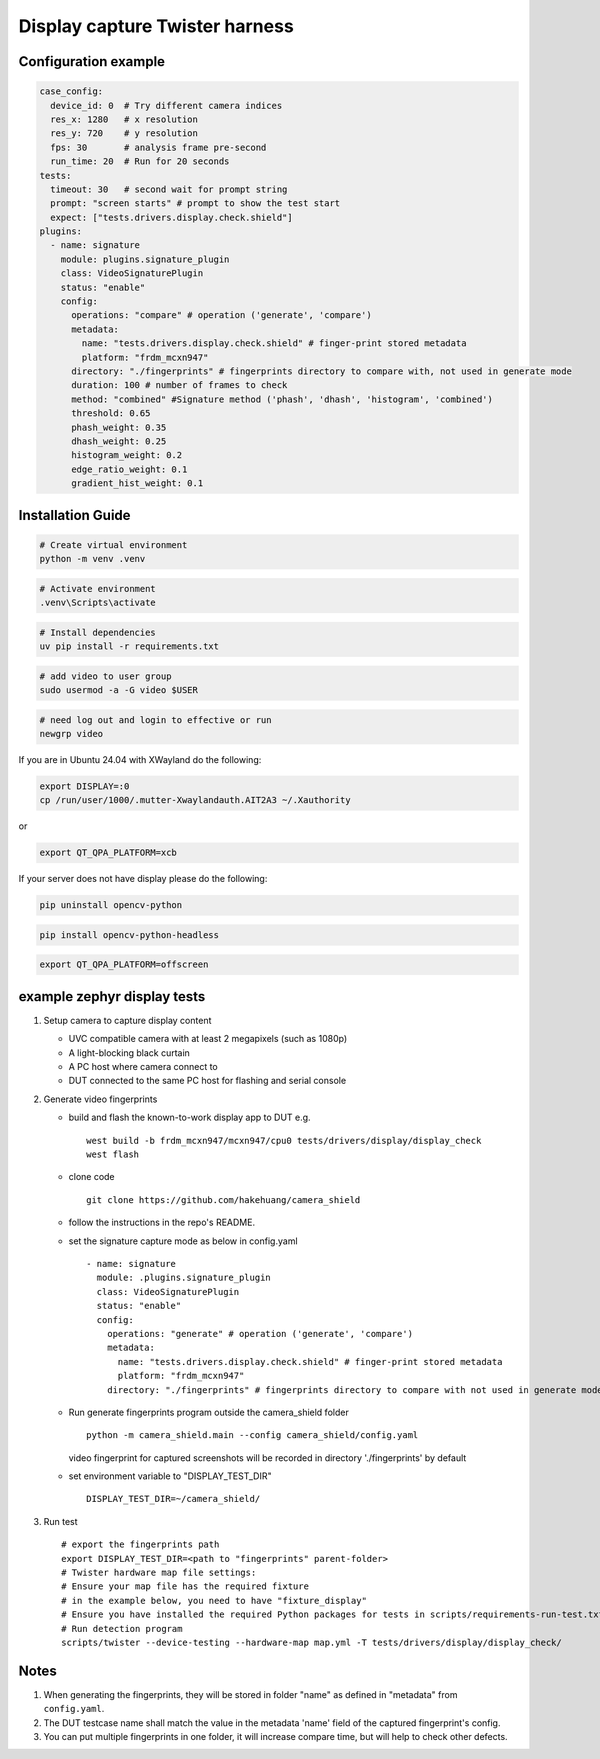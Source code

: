 ===============================
Display capture Twister harness
===============================

Configuration example
---------------------

.. code-block:: console

   case_config:
     device_id: 0  # Try different camera indices
     res_x: 1280   # x resolution
     res_y: 720    # y resolution
     fps: 30       # analysis frame pre-second
     run_time: 20  # Run for 20 seconds
   tests:
     timeout: 30   # second wait for prompt string
     prompt: "screen starts" # prompt to show the test start
     expect: ["tests.drivers.display.check.shield"]
   plugins:
     - name: signature
       module: plugins.signature_plugin
       class: VideoSignaturePlugin
       status: "enable"
       config:
         operations: "compare" # operation ('generate', 'compare')
         metadata:
           name: "tests.drivers.display.check.shield" # finger-print stored metadata
           platform: "frdm_mcxn947"
         directory: "./fingerprints" # fingerprints directory to compare with, not used in generate mode
         duration: 100 # number of frames to check
         method: "combined" #Signature method ('phash', 'dhash', 'histogram', 'combined')
         threshold: 0.65
         phash_weight: 0.35
         dhash_weight: 0.25
         histogram_weight: 0.2
         edge_ratio_weight: 0.1
         gradient_hist_weight: 0.1

Installation Guide
------------------

.. code-block:: powershell

   # Create virtual environment
   python -m venv .venv

.. code-block:: powershell

   # Activate environment
   .venv\Scripts\activate

.. code-block:: powershell

   # Install dependencies
   uv pip install -r requirements.txt

.. code-block:: bash

   # add video to user group
   sudo usermod -a -G video $USER

.. code-block:: bash

   # need log out and login to effective or run
   newgrp video

If you are in Ubuntu 24.04 with XWayland do the following:

.. code-block:: bash

   export DISPLAY=:0
   cp /run/user/1000/.mutter-Xwaylandauth.AIT2A3 ~/.Xauthority

or

.. code-block:: bash

   export QT_QPA_PLATFORM=xcb

If your server does not have display please do the following:

.. code-block:: bash

   pip uninstall opencv-python

.. code-block:: bash

   pip install opencv-python-headless

.. code-block:: bash

   export QT_QPA_PLATFORM=offscreen

example zephyr display tests
----------------------------

1. Setup camera to capture display content

   - UVC compatible camera with at least 2 megapixels (such as 1080p)
   - A light-blocking black curtain
   - A PC host where camera connect to
   - DUT connected to the same PC host for flashing and serial console

2. Generate video fingerprints

   - build and flash the known-to-work display app to DUT e.g.

     ::

        west build -b frdm_mcxn947/mcxn947/cpu0 tests/drivers/display/display_check
        west flash

   - clone code

     ::

        git clone https://github.com/hakehuang/camera_shield

   - follow the instructions in the repo's README.

   - set the signature capture mode as below in config.yaml

     ::

        - name: signature
          module: .plugins.signature_plugin
          class: VideoSignaturePlugin
          status: "enable"
          config:
            operations: "generate" # operation ('generate', 'compare')
            metadata:
              name: "tests.drivers.display.check.shield" # finger-print stored metadata
              platform: "frdm_mcxn947"
            directory: "./fingerprints" # fingerprints directory to compare with not used in generate mode

   - Run generate fingerprints program outside the camera_shield folder

     ::

        python -m camera_shield.main --config camera_shield/config.yaml

     video fingerprint for captured screenshots will be recorded in directory './fingerprints' by default

   - set environment variable to "DISPLAY_TEST_DIR"

     ::

        DISPLAY_TEST_DIR=~/camera_shield/

3. Run test

   ::

      # export the fingerprints path
      export DISPLAY_TEST_DIR=<path to "fingerprints" parent-folder>
      # Twister hardware map file settings:
      # Ensure your map file has the required fixture
      # in the example below, you need to have "fixture_display"
      # Ensure you have installed the required Python packages for tests in scripts/requirements-run-test.txt
      # Run detection program
      scripts/twister --device-testing --hardware-map map.yml -T tests/drivers/display/display_check/

Notes
-----

1. When generating the fingerprints, they will be stored in folder "name" as defined in "metadata" from ``config.yaml``.
2. The DUT testcase name shall match the value in the metadata 'name' field of the captured fingerprint's config.
3. You can put multiple fingerprints in one folder, it will increase compare time, but will help to check other defects.
